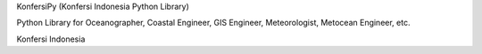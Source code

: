 KonfersiPy (Konfersi Indonesia Python Library)

Python Library for Oceanographer, Coastal Engineer, GIS Engineer, Meteorologist, Metocean Engineer, etc.

Konfersi Indonesia